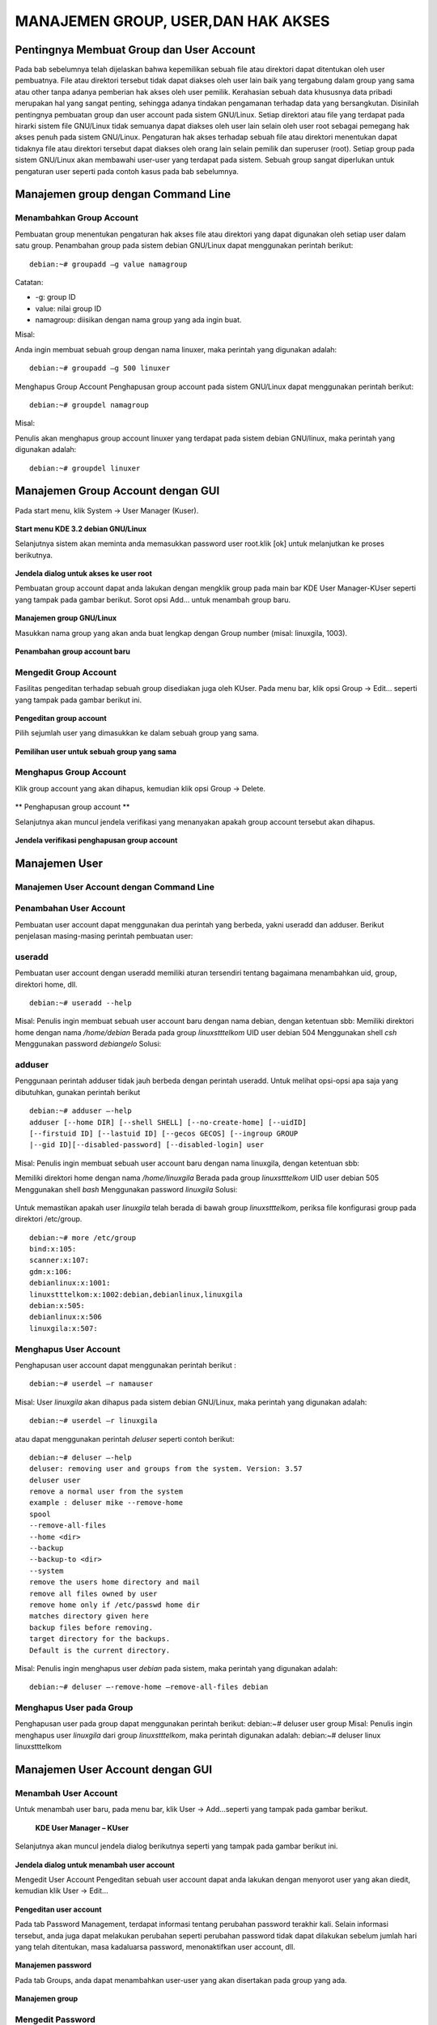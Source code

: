 ===================================
MANAJEMEN GROUP, USER,DAN HAK AKSES
===================================

Pentingnya Membuat Group dan User Account
=========================================
Pada bab sebelumnya telah dijelaskan bahwa kepemilikan sebuah file atau
direktori dapat ditentukan oleh user pembuatnya. File atau direktori tersebut
tidak dapat diakses oleh user lain baik yang tergabung dalam group yang sama
atau other tanpa adanya pemberian hak akses oleh user pemilik.
Kerahasian sebuah data khususnya data pribadi merupakan hal yang sangat
penting, sehingga adanya tindakan pengamanan terhadap data yang
bersangkutan. Disinilah pentingnya pembuatan group dan user account pada
sistem GNU/Linux. Setiap direktori atau file yang terdapat pada hirarki sistem
file GNU/Linux tidak semuanya dapat diakses oleh user lain selain oleh user
root sebagai pemegang hak akses penuh pada sistem GNU/Linux.
Pengaturan hak akses terhadap sebuah file atau direktori menentukan dapat
tidaknya file atau direktori tersebut dapat diakses oleh orang lain selain pemilik
dan superuser (root). Setiap group pada sistem GNU/Linux akan membawahi
user-user yang terdapat pada sistem. Sebuah group sangat diperlukan untuk
pengaturan user seperti pada contoh kasus pada bab sebelumnya.

Manajemen group dengan Command Line
===================================

Menambahkan Group Account
-------------------------
Pembuatan group menentukan pengaturan hak akses file atau direktori yang
dapat digunakan oleh setiap user dalam satu group. Penambahan group pada
sistem debian GNU/Linux dapat menggunakan perintah berikut:
::
	debian:~# groupadd –g value namagroup

Catatan:

- -g: group ID
- value: nilai group ID
- namagroup: diisikan dengan nama group yang ada ingin buat.

Misal:

Anda ingin membuat sebuah group dengan nama linuxer, maka perintah yang
digunakan adalah::

	debian:~# groupadd –g 500 linuxer

Menghapus Group Account
Penghapusan group account pada sistem GNU/Linux dapat menggunakan perintah berikut::

	debian:~# groupdel namagroup

Misal:

Penulis akan menghapus group account linuxer yang terdapat pada sistem
debian GNU/linux, maka perintah yang digunakan adalah::

	debian:~# groupdel linuxer

Manajemen Group Account dengan GUI
==================================
Pada start menu, klik System → User Manager (Kuser).

.. figure:: images/kmenu-group-user.png

**Start menu KDE 3.2 debian GNU/Linux**

Selanjutnya sistem akan meminta anda memasukkan password user root.klik [ok]
untuk melanjutkan ke proses berikutnya.

.. figure:: images/kdsu.png

**Jendela dialog untuk akses ke user root**

Pembuatan group account dapat anda lakukan dengan mengklik group pada
main bar KDE User Manager-KUser seperti yang tampak pada gambar berikut.
Sorot opsi Add... untuk menambah group baru.

.. figure:: images/manager-group.png
   
**Manajemen group GNU/Linux**

Masukkan nama group yang akan anda buat lengkap dengan Group number
(misal: linuxgila, 1003).

.. figure:: images/add-group.png

**Penambahan group account baru**

Mengedit Group Account
----------------------

Fasilitas pengeditan terhadap sebuah group disediakan juga oleh KUser. Pada
menu bar, klik opsi Group → Edit... seperti yang tampak pada gambar berikut
ini.

.. figure:: images/edit-group.png

**Pengeditan group account**

Pilih sejumlah user yang dimasukkan ke dalam sebuah group yang sama.

.. figure:: images/choice-user.png

**Pemilihan user untuk sebuah group yang sama**

Menghapus Group Account
-----------------------

Klik group account yang akan dihapus, kemudian klik opsi Group → Delete.

.. figure:: images/delete-group.png

** Penghapusan group account **

Selanjutnya akan muncul jendela verifikasi yang menanyakan apakah group
account tersebut akan dihapus.

.. figure:: images/deletion-groups-verification.png

**Jendela verifikasi penghapusan group account**

Manajemen User
==============

Manajemen User Account dengan Command Line
------------------------------------------

Penambahan User Account
-----------------------

Pembuatan user account dapat menggunakan dua perintah yang berbeda, yakni
useradd dan adduser. Berikut penjelasan masing-masing perintah pembuatan
user:

useradd
-------
Pembuatan user account dengan useradd memiliki aturan tersendiri tentang
bagaimana menambahkan uid, group, direktori home, dll. 
::
	debian:~# useradd --help

Misal:
Penulis ingin membuat sebuah user account baru dengan nama debian, dengan
ketentuan sbb:
Memiliki direktori home dengan nama `/home/debian`
Berada pada group `linuxstttelkom`
UID user debian 504
Menggunakan shell `csh`
Menggunakan password `debiangelo`
Solusi:

.. figure:: images/user-add-solution.png

adduser
-------

Penggunaan perintah adduser tidak jauh berbeda dengan perintah useradd.
Untuk melihat opsi-opsi apa saja yang dibutuhkan, gunakan perintah berikut ::

	debian:~# adduser –-help 
	adduser [--home DIR] [--shell SHELL] [--no-create-home] [--uidID]
	[--firstuid ID] [--lastuid ID] [--gecos GECOS] [--ingroup GROUP
	|--gid ID][--disabled-password] [--disabled-login] user

Misal:
Penulis ingin membuat sebuah user account baru dengan nama linuxgila, dengan
ketentuan sbb:

Memiliki direktori home dengan nama `/home/linuxgila`
Berada pada group `linuxstttelkom`
UID user debian 505
Menggunakan shell `bash`
Menggunakan password `linuxgila`
Solusi:

.. figure:: images/add-user-solution.png

Untuk memastikan apakah user `linuxgila` telah berada di bawah group `linuxstttelkom`, periksa file konfigurasi group pada direktori /etc/group.
::
	debian:~# more /etc/group
	bind:x:105:
	scanner:x:107:
	gdm:x:106:
	debianlinux:x:1001:
	linuxstttelkom:x:1002:debian,debianlinux,linuxgila
	debian:x:505:
	debianlinux:x:506
	linuxgila:x:507:

Menghapus User Account
----------------------

Penghapusan user account dapat menggunakan perintah berikut : 
::
	debian:~# userdel –r namauser

Misal:
User `linuxgila` akan dihapus pada sistem debian GNU/Linux, maka perintah
yang digunakan adalah: 
::
	debian:~# userdel –r linuxgila

atau dapat menggunakan perintah `deluser` seperti contoh berikut: 
::
	debian:~# deluser –-help
	deluser: removing user and groups from the system. Version: 3.57
	deluser user
	remove a normal user from the system
	example : deluser mike --remove-home 
	spool
	--remove-all-files
	--home <dir>
	--backup
	--backup-to <dir>
	--system
	remove the users home directory and mail
	remove all files owned by user
	remove home only if /etc/passwd home dir
	matches directory given here
	backup files before removing.
	target directory for the backups.
	Default is the current directory.

Misal:
Penulis ingin menghapus user `debian` pada sistem, maka perintah yang
digunakan adalah:
::
	debian:~# deluser –-remove-home –remove-all-files debian

Menghapus User pada Group
-------------------------
Penghapusan user pada group dapat menggunakan perintah berikut:
debian:~# deluser user group
Misal:
Penulis ingin menghapus user `linuxgila` dari group `linuxstttelkom`, maka
perintah digunakan adalah:
debian:~# deluser linux linuxstttelkom

Manajemen User Account dengan GUI
=================================

Menambah User Account
---------------------
Untuk menambah user baru, pada menu bar, klik User → Add...seperti yang
tampak pada gambar berikut.

.. figure:: images/add-user-account.png

 **KDE User Manager – KUser**
 
Selanjutnya akan muncul jendela dialog berikutnya seperti yang tampak pada
gambar berikut ini.

.. figure:: images/user-add-manager.png

**Jendela dialog untuk menambah user account**

Mengedit User Account
Pengeditan sebuah user account dapat anda lakukan dengan menyorot user yang
akan diedit, kemudian klik User → Edit...

.. figure:: images/user-properties.png

**Pengeditan user account**

Pada tab Password Management, terdapat informasi tentang perubahan
password terakhir kali. Selain informasi tersebut, anda juga dapat melakukan
perubahan seperti perubahan password tidak dapat dilakukan sebelum jumlah
hari yang telah ditentukan, masa kadaluarsa password, menonaktifkan user
account, dll.

.. figure:: images/management-password.png

**Manajemen password**

Pada tab Groups, anda dapat menambahkan user-user yang akan disertakan pada
group yang ada.

.. figure:: images/management-groups.png

**Manajemen group**

Mengedit Password
------------------

Password dari user dapat anda ubah pada bagian user info → Set Password
seperti yang tampak pada gambar berikut ini.

.. figure:: images/edit-password.png

**Pengeditan password**

Selain menggunakan user info, mengedit password user juga dapat dilakukan
dengan menyorot user account yang bersangkutan, kemudian pada tab User,
klik opsi Set Password...

.. figure:: images/user-password-setting.png

**Penyetingan password user**

.. figure:: images/user-password.png

**Password user**

Menghapus Password
------------------
Penghapusan user account dapat anda lakukan dengan menyorot terlebih dahulu
user yang akan dihapus, kemudian pada tab User, pilih opsi Delete.

.. figure:: images/user-account-deletion.png

**Penghapusan user account**

Kemudian akan muncul jendela verifikasi untuk menanyakan apakah user
account tersebut akan dihapus.

.. figure:: images/deletion-account-verificaton.png

**Jendela verifikasi penghapusan user account**

Letak Informasi User dan Group Tersimpan
----------------------------------------
Seluruh informasi user dan group terletak pada dua file yang berbeda. Informasi
untuk user account terletak di /etc/passwd dan informasi group terletak di
/etc/group. Keduanya merupakan plain text file, sehingga anda dapat melihatnya
isi dari filenya dengan menggunakan editor teks biasa. ::

	debian:~# more /etc/passwd

.. figure:: images/account-save-place.png

**Direktori penyimpanan user account**

Keterangan:
Nama user : Nama user yang ada pada sistem
Password terenkripsi : Password user yang telah terenkripsi
UID : User identification
GID : Group identification
Komentar : Berisi informasi tentang user
Direktori home user : Merupakan letak direktori home untuk user
Shell : Shell default yang akan digunakan oleh user

Sedangkan informasi group account dapat dilihat di /etc/group seperti yang
tampak pada gambar berikut. Gunakan perintah berikut untuk mengakses file
konfigurasi group.
::
	debian:~# more /etc/group

.. figure:: images/saving-groups-place.png

**Direktori penyimpanan group account**

Keterangan:
Nama group : Nama group yang ada pada sistem GNU/Linux
Password : Pengggunaan password untuk group jarang digunakan
GID : Group Identification, biasanya berkisar 500 atau lebih
User 1,..user N : User-user yang terdapat dalam satu group yang sama

Modifikasi User Account
-----------------------
Modifikasi user account dapat anda lakukan dengan perintah berikut: 
::
	debian:~# usermod –-help
	usage: usermod
	[-u uid [-o]]
	[-d home [-m]]
	[-l new_name]
	[-p passwd]
	[-g group] [-G group,...]
	[-s shell] [-c comment]
	[-f inactive] [-e expire ]
	[-L|-U] name

Misal:
Pada sistem debian GNU/Linux terdapat sebuah user account`linuxdebian`.
Diinginkan direktori home dari user yang bersangkutan diubah menjadi
/home/kariagekun, shell yang digunakan bukan lagi bash tapi csh, UID user juga
diubah menjadi 502, serta nama user menjadi 'debiangila'.
Solusi :
.. figure:: images/change-usermods.png

Untuk melihat perubahan yang ada, buka file /etc/passwd sebagai tempat
penyimpanan user account. 
::
	debian:~# more /etc/passwd
	debian:x:505:505:,,,:/home/debian:/bin/bash
	debianlinux1:x:506:506:,,,:/home/debianlinux1:/bin/bash
	linuxgila:x:507:507:,,,:/home/linuxgila:/bin/bash
	**debiangila:x:502:1002:userbiasa:/home/kariagekun:/bin/csh**
































